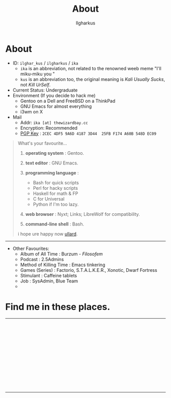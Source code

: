 #+TITLE:About
#+AUTHOR: Ilgharkus
#+OPTIONS: num:0 toc:nil
#+MACRO: imglnk @@html:<a href="$1"><img align="left" src="$2"></a></br>@@
* About

- ID: =ilghar_kus= / =ilgharkus= / =ika=
  - =ika= is an abbreviation, not related to the renowned weeb meme "I'll miku-miku you "
  - =kus= is an abbreviation too, the original meaning is /Kali Usually Sucks/, not /Kill UrSelf/.
- Current Status: Undergraduate
- Environment (If you decide to hack me)
  - Gentoo on a Dell and FreeBSD on a ThinkPad
  - GNU Emacs for almost everything
  - i3wm on X
- Mail
  - Addr:  =ika [at] thewizardbay.cc=
  - Encryption: Recommended
  - [[file:media/ika.asc][PGP Key]] : =2CEC 4DF5 9A6D 4187 3D44  25FB F174 A60B 548D EC09=


#+BEGIN_QUOTE
What's your favourite...
1. *operating system*  : Gentoo.
2. *text editor*  : GNU Emacs.

3. *programming language*  :

   - Bash for quick scripts
   - Perl for hacky scripts
   - Haskell for math & FP
   - C for Universal
   - Python if I'm too lazy.

4. *web browser*  : Nyxt; Links; LibreWolf for compatibility.

5. *command-line shell* : Bash.

i hope ure happy now [[https://sqt.wtf/~ullard/the-five-questions.html][ullard]].
#+END_QUOTE
---------

- Other Favourites:
  - Album of All Time : Burzum - /Filosofem/
  - Podcast : 2.5Admins
  - Method of Killing Time : Emacs tinkering
  - Games (Series) : Factorio, S.T.A.L.K.E.R., Xonotic, Dwarf Fortress
  - Stimulant : Caffeine tablets
  - Job : SysAdmin, Blue Team
  -


* Find me in these places.

-----

{{{imglnk(ircs://irc.libera.chat:6697,media/libera_banner.png)}}}

{{{imglnk(https://mastodon.sdf.org/@ika,media/mastodon_banner.png)}}}

{{{imglnk(https://gitlab.com/ilghar_kus,media/gitlab_banner.png)}}}

{{{imglnk(https://github.com/ika-twb,media/github_banner.png)}}}

{{{imglnk(https://www.hackthebox.com/home/users/profile/75894,media/htb_banner.png)}}}

{{{imglnk(https://codeforces.com/profile/ilghar_kus,media/codeforces_banner.png)}}}

{{{imglnk(https://www.hackerrank.com/ilghar_kus,media/hackerrank_banner.png)}}}

-----

